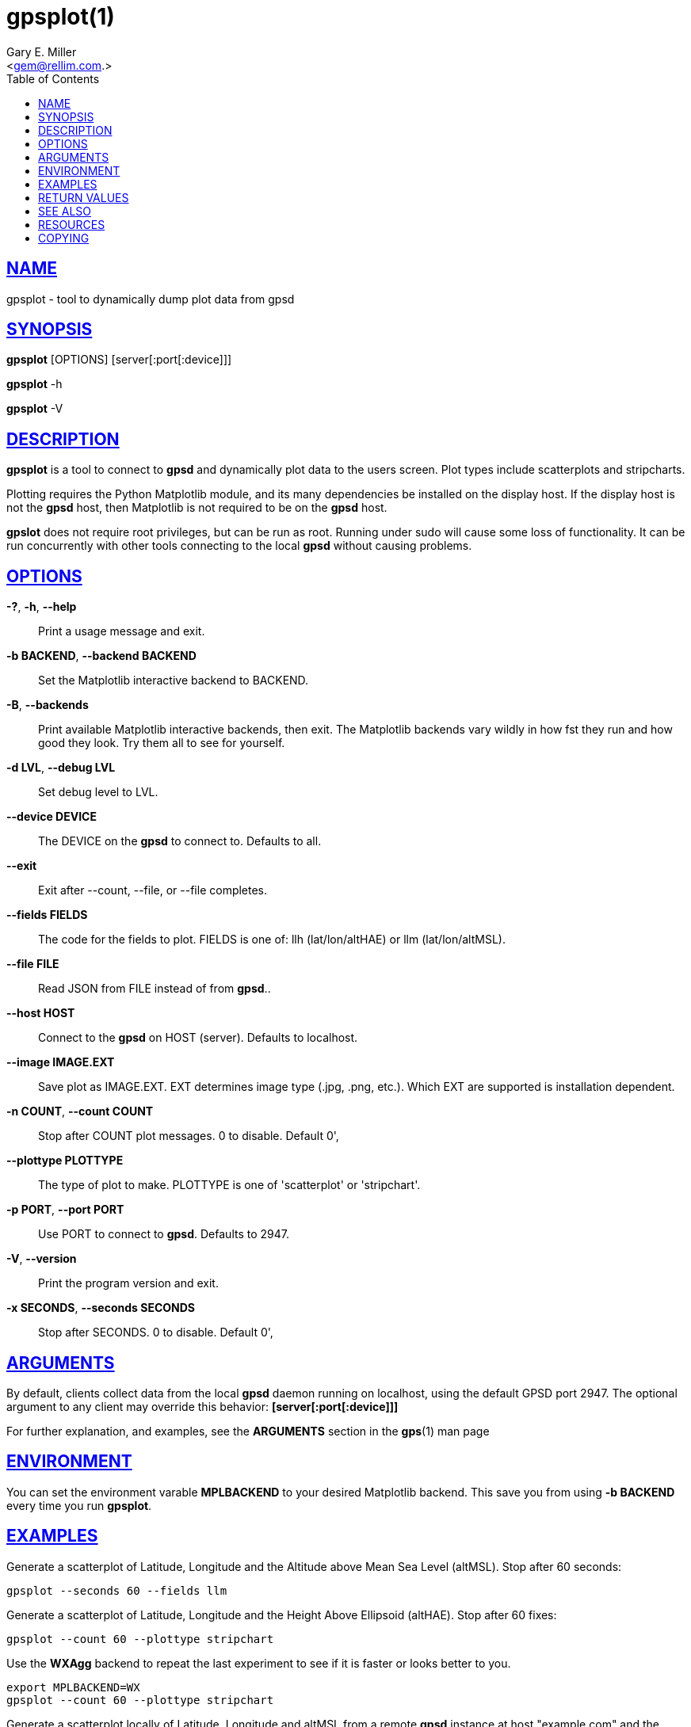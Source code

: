 = gpsplot(1)
:author: Gary E. Miller
:date: 26 February 2021
:email: <gem@rellim.com.>
:keywords: gps, gpsplot, scatterplot. strip chart
:manmanual: GPSD Documentation
:mansource: GPSD {gpsdver}
:robots: index,follow
:sectlinks:
:toc: left
:type: manpage
:webfonts!:

== NAME

gpsplot - tool to dynamically dump plot data from gpsd

== SYNOPSIS

*gpsplot* [OPTIONS] [server[:port[:device]]]

*gpsplot* -h

*gpsplot* -V

== DESCRIPTION

*gpsplot* is a tool to connect to *gpsd* and dynamically plot data to the
users screen. Plot types include scatterplots and stripcharts.

Plotting requires the Python Matplotlib module, and its many
dependencies be installed on the display host. If the display host is
not the *gpsd* host, then Matplotlib is not required to be on the *gpsd*
host.

*gpslot* does not require root privileges, but can be run as root.
Running under sudo will cause some loss of functionality. It can be run
concurrently with other tools connecting to the local *gpsd* without
causing problems.

== OPTIONS

*-?*, *-h*, *--help*::
  Print a usage message and exit.
*-b BACKEND*, *--backend BACKEND*::
  Set the Matplotlib interactive backend to BACKEND.
*-B*, *--backends*::
  Print available Matplotlib interactive backends, then exit.
  The Matplotlib backends vary wildly in how fst they run and
  how good they look.  Try them all to see for yourself.
*-d LVL*, *--debug LVL*::
  Set debug level to LVL.
*--device DEVICE*::
  The DEVICE on the *gpsd* to connect to. Defaults to all.
*--exit*::
  Exit after --count, --file, or --file completes.
*--fields FIELDS*::
  The code for the fields to plot. FIELDS is one of: llh
  (lat/lon/altHAE) or llm (lat/lon/altMSL).
*--file FILE*::
  Read JSON from FILE instead of from *gpsd*..
*--host HOST*::
  Connect to the *gpsd* on HOST (server). Defaults to localhost.
*--image IMAGE.EXT*::
  Save plot as IMAGE.EXT. EXT determines image type (.jpg, .png, etc.).
  Which EXT are supported is installation dependent.
*-n COUNT*, *--count COUNT*::
  Stop after COUNT plot messages. 0 to disable. Default 0',
*--plottype PLOTTYPE*::
  The type of plot to make. PLOTTYPE is one of 'scatterplot'
  or 'stripchart'.
*-p PORT*, *--port PORT*::
  Use PORT to connect to *gpsd*. Defaults to 2947.
*-V*, *--version*::
  Print the program version and exit.
*-x SECONDS*, *--seconds SECONDS*::
 Stop after SECONDS. 0 to disable. Default 0',

== ARGUMENTS

By default, clients collect data from the local *gpsd* daemon running
on localhost, using the default GPSD port 2947. The optional argument
to any client may override this behavior: *[server[:port[:device]]]*

For further explanation, and examples, see the *ARGUMENTS* section in
the *gps*(1) man page

== ENVIRONMENT

You can set the environment varable *MPLBACKEND* to your desired
Matplotlib backend.  This save you from using *-b BACKEND* every time
you run *gpsplot*.

== EXAMPLES

Generate a scatterplot of Latitude, Longitude and the Altitude above
Mean Sea Level (altMSL). Stop after 60 seconds:

----
gpsplot --seconds 60 --fields llm
----

Generate a scatterplot of Latitude, Longitude and the Height Above
Ellipsoid (altHAE). Stop after 60 fixes:

----
gpsplot --count 60 --plottype stripchart
----

Use the *WXAgg* backend to repeat the last experiment to see if it is
faster or looks better to you.

----
export MPLBACKEND=WX
gpsplot --count 60 --plottype stripchart
----

Generate a scatterplot locally of Latitude, Longitude and altMSL from
a remote *gpsd* instance at host "example.com" and the remote device
"/dev/ttyS0". Collect 60 fixes, Stop, save the plot as "save.jpg, and
exit:

----
gpsplot --count 60 --exit --fields llm --image save.jpg example.com::/dev/ttyS0
----

== RETURN VALUES

*0*:: on success.
*1*:: on failure

== SEE ALSO

*gpsd*(8), *gpsprof*(1), *gpsfake*(1).

== RESOURCES

*Project web site:* {gpsdweb}

== COPYING

This file is Copyright 2020 by the GPSD project +
SPDX-License-Identifier: BSD-2-clause
